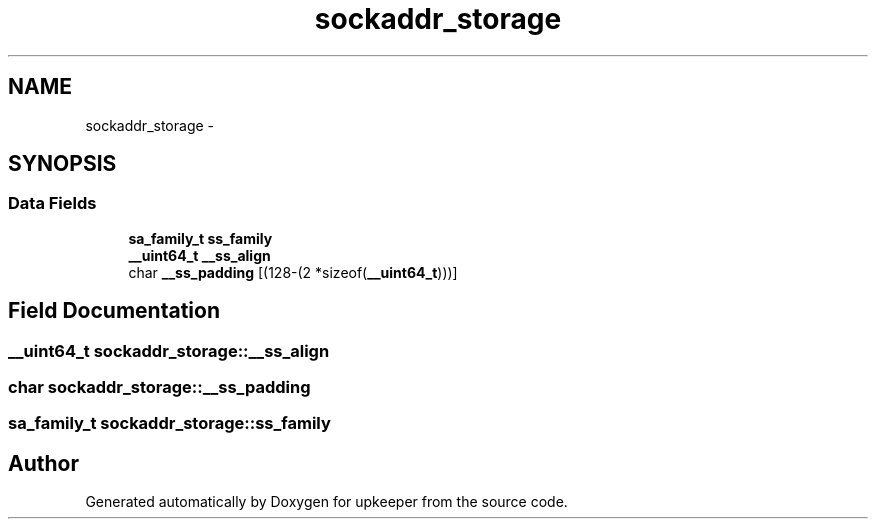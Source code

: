 .TH "sockaddr_storage" 3 "Wed Dec 7 2011" "Version 1" "upkeeper" \" -*- nroff -*-
.ad l
.nh
.SH NAME
sockaddr_storage \- 
.SH SYNOPSIS
.br
.PP
.SS "Data Fields"

.in +1c
.ti -1c
.RI "\fBsa_family_t\fP \fBss_family\fP"
.br
.ti -1c
.RI "\fB__uint64_t\fP \fB__ss_align\fP"
.br
.ti -1c
.RI "char \fB__ss_padding\fP [(128-(2 *sizeof(\fB__uint64_t\fP)))]"
.br
.in -1c
.SH "Field Documentation"
.PP 
.SS "\fB__uint64_t\fP \fBsockaddr_storage::__ss_align\fP"
.SS "char \fBsockaddr_storage::__ss_padding\fP"
.SS "\fBsa_family_t\fP \fBsockaddr_storage::ss_family\fP"

.SH "Author"
.PP 
Generated automatically by Doxygen for upkeeper from the source code.
